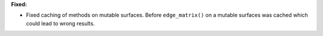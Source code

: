 **Fixed:**

* Fixed caching of methods on mutable surfaces. Before ``edge_matrix()`` on a mutable surfaces was cached which could lead to wrong results.
